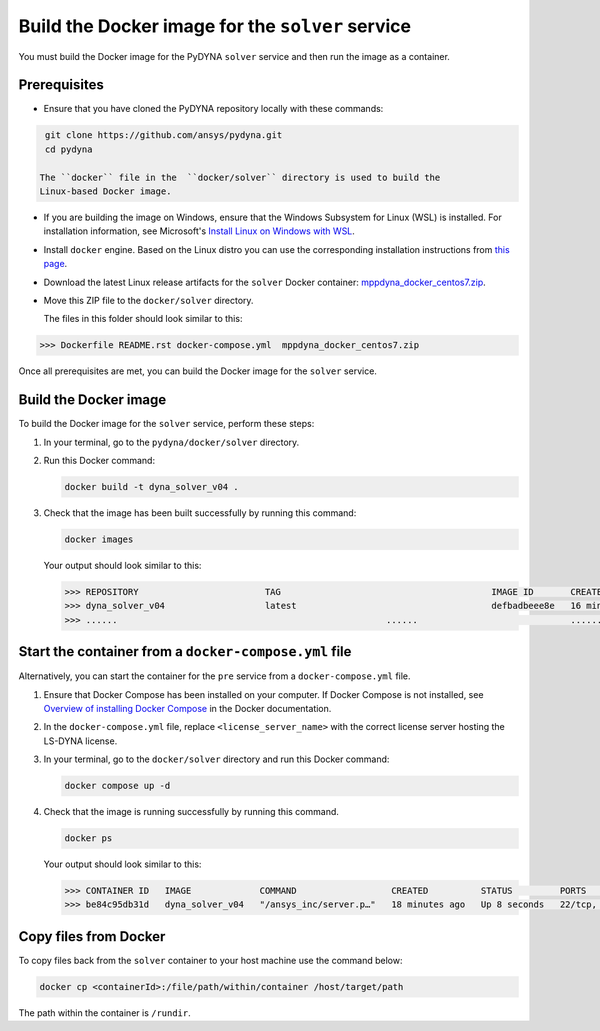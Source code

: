 Build the Docker image for the ``solver`` service
-------------------------------------------------

You must build the Docker image for the PyDYNA ``solver`` service and then
run the image as a container.

Prerequisites
~~~~~~~~~~~~~

* Ensure that you have cloned the PyDYNA repository locally with these commands:

.. code:: console

   git clone https://github.com/ansys/pydyna.git
   cd pydyna

  The ``docker`` file in the  ``docker/solver`` directory is used to build the
  Linux-based Docker image.

* If you are building the image on Windows, ensure that the Windows Subsystem for Linux (WSL)
  is installed. For installation information, see Microsoft's
  `Install Linux on Windows with WSL <https://learn.microsoft.com/en-us/windows/wsl/install>`_.

* Install ``docker`` engine. Based on the Linux distro you can use the corresponding installation
  instructions from `this page <https://docs.docker.com/engine/install/>`_.

* Download the latest Linux release artifacts for the ``solver`` Docker container:
  `mppdyna_docker_centos7.zip <https://github.com/ansys/pydyna/releases/download/v0.4.6/mppdyna_docker_centos7.zip>`_.

* Move this ZIP file to the ``docker/solver`` directory.

  The files in this folder should look similar to this:

.. code:: bash

   >>> Dockerfile README.rst docker-compose.yml  mppdyna_docker_centos7.zip


Once all prerequisites are met, you can build the Docker image for the ``solver`` service.

Build the Docker image
~~~~~~~~~~~~~~~~~~~~~~

To build the Docker image for the ``solver`` service, perform these steps:

#. In your terminal, go to the ``pydyna/docker/solver`` directory.

#. Run this Docker command:

   .. code:: bash
  
      docker build -t dyna_solver_v04 .

#. Check that the image has been built successfully by running this command:

   .. code:: bash

      docker images


   Your output should look similar to this:

   .. code:: bash

      >>> REPOSITORY                        TAG                                        IMAGE ID       CREATED          SIZE
      >>> dyna_solver_v04                   latest                                     defbadbeee8e   16 minutes ago   730MB
      >>> ......                                                   ......                             ............   ..............   ......


Start the container from a ``docker-compose.yml`` file
~~~~~~~~~~~~~~~~~~~~~~~~~~~~~~~~~~~~~~~~~~~~~~~~~~~~~~

Alternatively, you can start the container for the ``pre`` service from a
``docker-compose.yml`` file.
	 
#. Ensure that Docker Compose has been installed on your computer. If Docker Compose is not
   installed, see `Overview of installing Docker Compose <https://docs.docker.com/compose/install/>`_
   in the Docker documentation.

#. In the ``docker-compose.yml`` file, replace ``<license_server_name>`` with the correct
   license server hosting the LS-DYNA license.
  
#. In your terminal, go to the ``docker/solver`` directory and run this Docker command:
 
   .. code:: bash

      docker compose up -d

#. Check that the image is running successfully by running this command.

   .. code:: bash

      docker ps
	   
   Your output should look similar to this:  

   .. code:: bash

      >>> CONTAINER ID   IMAGE             COMMAND                  CREATED          STATUS         PORTS                            NAMES
      >>> be84c95db31d   dyna_solver_v04   "/ansys_inc/server.p…"   18 minutes ago   Up 8 seconds   22/tcp, 0.0.0.0:5000->5000/tcp   mppdyna_docker_centos7_dyna_1

Copy files from Docker
~~~~~~~~~~~~~~~~~~~~~~
To copy files back from the ``solver`` container to your host machine use the command below:

.. code:: bash

   docker cp <containerId>:/file/path/within/container /host/target/path

The path within the container is ``/rundir``.
